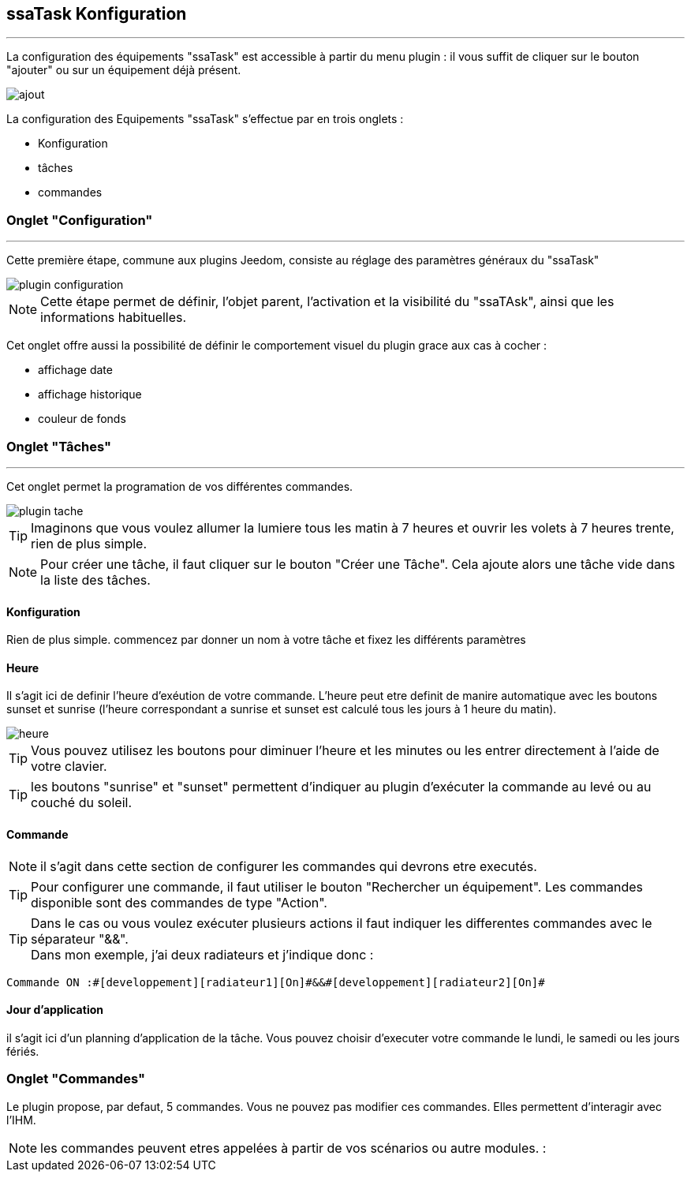 :Date: $Date$
:Revision: $Id$
:docinfo:
:title:  guide
:page-liquid:
:icons:
:imagesdir: ../images



== ssaTask Konfiguration
'''
La configuration des équipements "ssaTask" est accessible à partir du menu plugin :
il vous suffit de cliquer sur le bouton "ajouter" ou sur un équipement déjà présent.


image::ajout.png[]


La configuration des Equipements "ssaTask" s'effectue par en trois onglets :

* Konfiguration
* tâches
* commandes


=== Onglet "Configuration"
'''
Cette  première étape, commune aux plugins Jeedom, consiste au réglage des paramètres généraux du "ssaTask"

image::plugin_configuration.png[]



[NOTE]
Cette étape permet de définir, l'objet parent, l'activation et la visibilité du "ssaTAsk", ainsi que les informations habituelles.


Cet onglet offre aussi la possibilité de définir le comportement visuel du plugin grace aux cas à cocher :

* affichage date
* affichage historique
* couleur de fonds



=== Onglet "Tâches"
'''
Cet onglet permet la programation  de vos différentes commandes.


image::plugin_tache.png[]



[TIP]
Imaginons que vous voulez allumer la lumiere tous les matin à 7 heures et ouvrir les volets à 7 heures trente, rien de plus simple.



[NOTE]
Pour créer une tâche, il faut cliquer sur le bouton "Créer une Tâche".  Cela ajoute alors une tâche vide dans la liste des tâches.




==== Konfiguration


Rien de plus simple. commencez par donner un nom à votre tâche et fixez les différents paramètres

==== Heure

Il s'agit ici de definir l'heure d'exéution de votre commande.
L'heure peut etre definit de manire automatique avec les boutons sunset et sunrise (l'heure correspondant a sunrise et sunset est calculé tous les jours à 1 heure du matin).


image::heure.png[]
[TIP]
Vous pouvez utilisez les boutons  pour diminuer l'heure et les minutes ou les entrer directement à l'aide de votre clavier.

[TIP]
les boutons "sunrise" et "sunset" permettent d'indiquer au plugin d'exécuter la commande au levé ou au couché du soleil.

==== Commande
[NOTE]
il s'agit dans cette section de configurer les commandes qui devrons etre executés.

[TIP]
Pour configurer une commande, il faut utiliser le bouton "Rechercher un équipement".
Les commandes disponible sont des commandes de type "Action".


[TIP]
Dans le cas ou vous voulez exécuter plusieurs actions il faut indiquer les differentes commandes  avec le séparateur "&&". +
Dans mon exemple, j'ai deux radiateurs et j'indique donc : +
....
Commande ON :#[developpement][radiateur1][On]#&&#[developpement][radiateur2][On]#

....

==== Jour d'application

il s'agit ici d'un planning d'application de la tâche. Vous pouvez choisir d'executer votre commande le lundi, le samedi ou les jours fériés.





=== Onglet "Commandes"

Le plugin propose, par defaut, 5 commandes.
Vous ne pouvez pas modifier ces commandes.
Elles permettent d'interagir avec l'IHM.

[NOTE]
les commandes  peuvent etres appelées à partir de vos scénarios ou autre modules. :